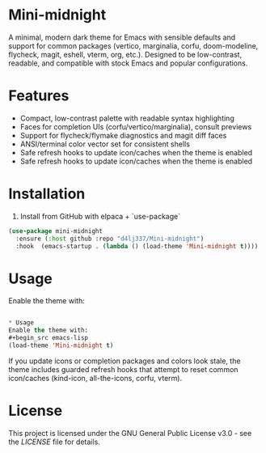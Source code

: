 
* Mini-midnight
A minimal, modern dark theme for Emacs with sensible defaults and support for
common packages (vertico, marginalia, corfu, doom-modeline, flycheck, magit,
eshell, vterm, org, etc.). Designed to be low-contrast, readable, and
compatible with stock Emacs and popular configurations.

* Features
- Compact, low-contrast palette with readable syntax highlighting
- Faces for completion UIs (corfu/vertico/marginalia), consult previews
- Support for flycheck/flymake diagnostics and magit diff faces
- ANSI/terminal color vector set for consistent shells
- Safe refresh hooks to update icon/caches when the theme is enabled
- Safe refresh hooks to update icon/caches when the theme is enabled

* Installation

1. Install from GitHub with elpaca + `use-package` 
#+begin_src emacs-lisp
(use-package mini-midnight
  :ensure (:host github :repo "d4lj337/Mini-midnight")
  :hook  (emacs-startup . (lambda () (load-theme 'Mini-midnight t))))
#+end_src

* Usage
Enable the theme with:
#+begin_src emacs-lisp

* Usage
Enable the theme with:
#+begin_src emacs-lisp
(load-theme 'Mini-midnight t)
#+end_src

If you update icons or completion packages and colors look stale, the theme
includes guarded refresh hooks that attempt to reset common icon/caches
(kind-icon, all-the-icons, corfu, vterm).

* License 
This project is licensed under the GNU General Public License v3.0 - see the [[LICENSE][LICENSE]] file for details.
